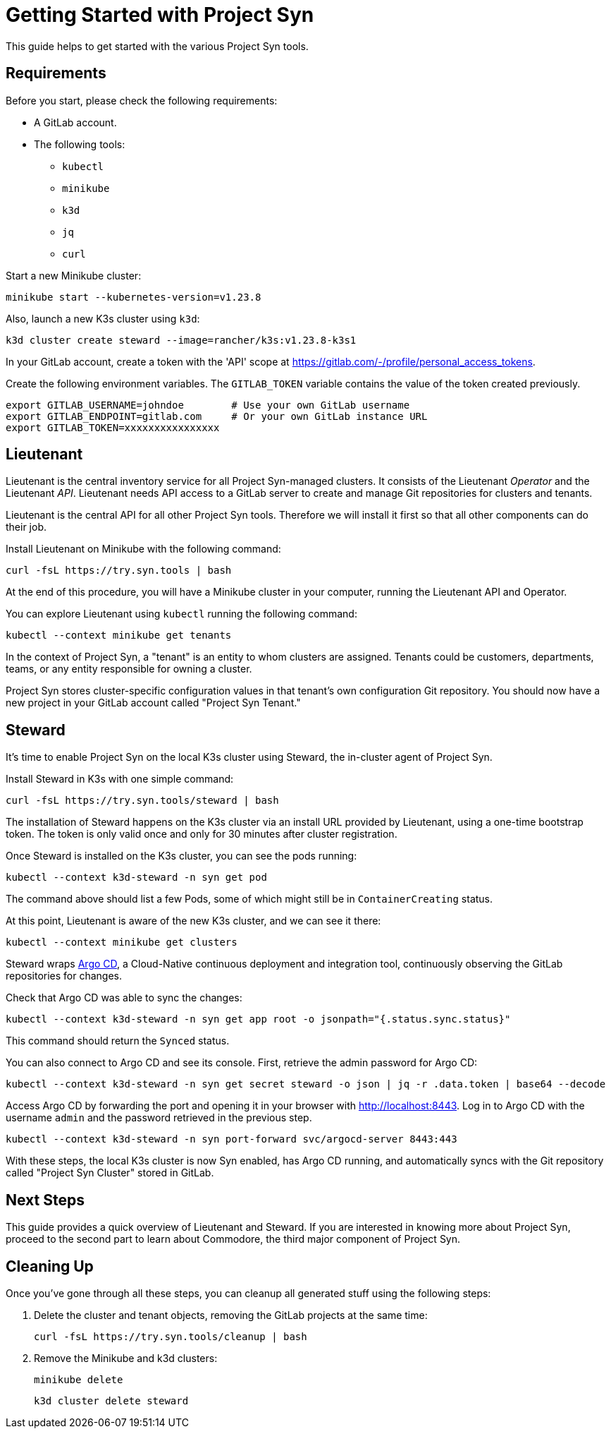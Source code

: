 = Getting Started with Project Syn

This guide helps to get started with the various Project Syn tools.

== Requirements

Before you start, please check the following requirements:

* A GitLab account.
* The following tools:
** `kubectl`
** `minikube`
** `k3d`
** `jq`
** `curl`

Start a new Minikube cluster:

[source,bash]
--
minikube start --kubernetes-version=v1.23.8
--

Also, launch a new K3s cluster using `k3d`:

[source,bash]
--
k3d cluster create steward --image=rancher/k3s:v1.23.8-k3s1
--

In your GitLab account, create a token with the 'API' scope at https://gitlab.com/-/profile/personal_access_tokens.

Create the following environment variables. The `GITLAB_TOKEN` variable contains the value of the token created previously.

[source,bash]
--
export GITLAB_USERNAME=johndoe        # Use your own GitLab username
export GITLAB_ENDPOINT=gitlab.com     # Or your own GitLab instance URL
export GITLAB_TOKEN=xxxxxxxxxxxxxxxx
--

== Lieutenant

Lieutenant is the central inventory service for all Project Syn-managed clusters. It consists of the Lieutenant _Operator_ and the Lieutenant _API_. Lieutenant needs API access to a GitLab server to create and manage Git repositories for clusters and tenants.

Lieutenant is the central API for all other Project Syn tools. Therefore we will install it first so that all other components can do their job.

Install Lieutenant on Minikube with the following command:

[source,shell]
----
curl -fsL https://try.syn.tools | bash
----

At the end of this procedure, you will have a Minikube cluster in your computer, running the Lieutenant API and Operator.

You can explore Lieutenant using `kubectl` running the following command:

[source,shell]
--
kubectl --context minikube get tenants
--

In the context of Project Syn, a "tenant" is an entity to whom clusters are assigned. Tenants could be customers, departments, teams, or any entity responsible for owning a cluster.

Project Syn stores cluster-specific configuration values in that tenant's own configuration Git repository. You should now have a new project in your GitLab account called "Project Syn Tenant."

== Steward

It's time to enable Project Syn on the local K3s cluster using Steward, the in-cluster agent of Project Syn.

Install Steward in K3s with one simple command:

[source,bash]
--
curl -fsL https://try.syn.tools/steward | bash
--

The installation of Steward happens on the K3s cluster via an install URL provided by Lieutenant, using a one-time bootstrap token. The token is only valid once and only for 30 minutes after cluster registration.

Once Steward is installed on the K3s cluster, you can see the pods running:

[source,shell]
--
kubectl --context k3d-steward -n syn get pod
--

The command above should list a few Pods, some of which might still be in `ContainerCreating` status.

At this point, Lieutenant is aware of the new K3s cluster, and we can see it there:

[source,shell]
--
kubectl --context minikube get clusters
--

Steward wraps https://argoproj.github.io/cd/[Argo CD], a Cloud-Native continuous deployment and integration tool, continuously observing the GitLab repositories for changes.

Check that Argo CD was able to sync the changes:

[source,shell]
----
kubectl --context k3d-steward -n syn get app root -o jsonpath="{.status.sync.status}"
----
This command should return the `Synced` status.

You can also connect to Argo CD and see its console. First, retrieve the admin password for Argo CD:

[source,shell]
----
kubectl --context k3d-steward -n syn get secret steward -o json | jq -r .data.token | base64 --decode
----

Access Argo CD by forwarding the port and opening it in your browser with http://localhost:8443. Log in to Argo CD with the username `admin` and the password retrieved in the previous step.

[source,shell]
----
kubectl --context k3d-steward -n syn port-forward svc/argocd-server 8443:443
----

With these steps, the local K3s cluster is now Syn enabled, has Argo CD running, and automatically syncs with the Git repository called "Project Syn Cluster" stored in GitLab.

== Next Steps

This guide provides a quick overview of Lieutenant and Steward. If you are interested in knowing more about Project Syn, proceed to the second part to learn about Commodore, the third major component of Project Syn.

== Cleaning Up

Once you've gone through all these steps, you can cleanup all generated stuff using the following steps:

. Delete the cluster and tenant objects, removing the GitLab projects at the same time:
+
[source,shell]
----
curl -fsL https://try.syn.tools/cleanup | bash
----

. Remove the Minikube and k3d clusters:
+
[source,shell]
----
minikube delete
----
+
[source,shell]
----
k3d cluster delete steward
----
